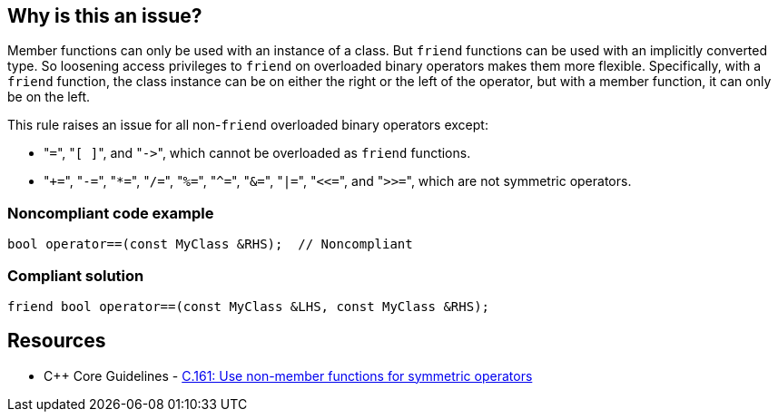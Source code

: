 == Why is this an issue?

Member functions can only be used with an instance of a class. But ``++friend++`` functions can be used with an implicitly converted type. So loosening access privileges to ``++friend++`` on overloaded binary operators makes them more flexible. Specifically, with a ``++friend++`` function, the class instance can be on either the right or the left of the operator, but with a member function, it can only be on the left.


This rule raises an issue for all non-``++friend++`` overloaded binary operators except:

* \"``++=++``", \"``++[ ]++``", and \"``++->++``", which cannot be overloaded as ``++friend++`` functions.
* \"``+++=++``", \"``++-=++``", \"``++*=++``", \"``++/=++``", \"``++%=++``", \"``++^=++``", \"``++&=++``", \"``++|=++``", \"``++<<=++``", and \"``++>>=++``", which are not symmetric operators.


=== Noncompliant code example

[source,cpp]
----
bool operator==(const MyClass &RHS);  // Noncompliant
----


=== Compliant solution

[source,cpp]
----
friend bool operator==(const MyClass &LHS, const MyClass &RHS);
----


== Resources

* {cpp} Core Guidelines - https://github.com/isocpp/CppCoreGuidelines/blob/e49158a/CppCoreGuidelines.md#c161-use-non-member-functions-for-symmetric-operators[C.161: Use non-member functions for symmetric operators]


ifdef::env-github,rspecator-view[]

'''
== Implementation Specification
(visible only on this page)

=== Message

Make this a free function, potentially "friend".


'''
== Comments And Links
(visible only on this page)

=== on 17 Nov 2015, 09:01:34 Evgeny Mandrikov wrote:
\[~ann.campbell.2] could you please help me update this RSPEC - operators ``++=++``, ``++[]++`` and ``++->++`` can't be overloaded as friend functions.

=== on 17 Nov 2015, 14:01:38 Ann Campbell wrote:
See what you think [~evgeny.mandrikov]

=== on 17 Nov 2015, 20:38:54 Evgeny Mandrikov wrote:
\[~ann.campbell.2] LGTM

endif::env-github,rspecator-view[]
